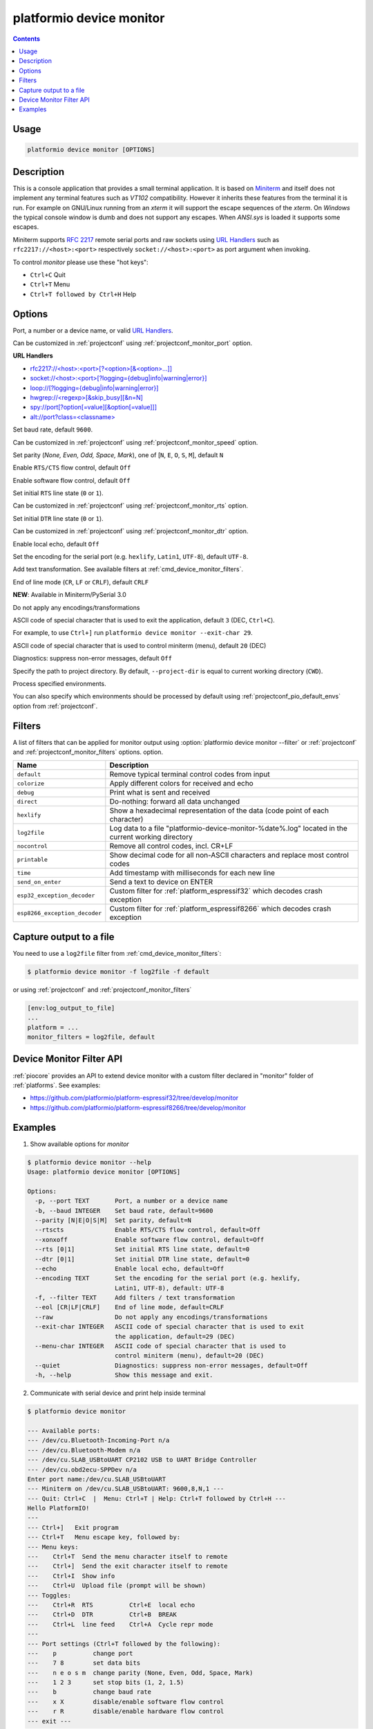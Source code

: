 ..  Copyright (c) 2014-present PlatformIO <contact@platformio.org>
    Licensed under the Apache License, Version 2.0 (the "License");
    you may not use this file except in compliance with the License.
    You may obtain a copy of the License at
       http://www.apache.org/licenses/LICENSE-2.0
    Unless required by applicable law or agreed to in writing, software
    distributed under the License is distributed on an "AS IS" BASIS,
    WITHOUT WARRANTIES OR CONDITIONS OF ANY KIND, either express or implied.
    See the License for the specific language governing permissions and
    limitations under the License.

.. _cmd_device_monitor:

platformio device monitor
=========================

.. contents::

Usage
-----

.. code-block:: bash

    platformio device monitor [OPTIONS]


Description
-----------

This is a console application that provides a small terminal
application. It is based on `Miniterm <https://pythonhosted.org/pyserial/examples.html#miniterm>`_
and itself does not implement any terminal features such
as *VT102* compatibility. However it inherits these features from the terminal
it is run. For example on GNU/Linux running from an *xterm* it will support the
escape sequences of the *xterm*. On *Windows* the typical console window is dumb
and does not support any escapes. When *ANSI.sys* is loaded it supports some
escapes.

Miniterm supports `RFC 2217 <https://tools.ietf.org/html/rfc2217.html>`__
remote serial ports and raw sockets using `URL Handlers <https://pyserial.readthedocs.io/en/latest/url_handlers.html#urls>`__
such as ``rfc2217://<host>:<port>`` respectively ``socket://<host>:<port>``
as port argument when invoking.

To control *monitor* please use these "hot keys":

* ``Ctrl+C`` Quit
* ``Ctrl+T`` Menu
* ``Ctrl+T followed by Ctrl+H`` Help

Options
-------

.. program:: platformio device monitor

.. option::
    -p, --port

Port, a number or a device name, or valid `URL Handlers <https://pyserial.readthedocs.io/en/latest/url_handlers.html#urls>`__.

Can be customized in :ref:`projectconf` using :ref:`projectconf_monitor_port`
option.

**URL Handlers**

* `rfc2217://<host>:<port>[?<option>[&<option>...]] <https://pyserial.readthedocs.io/en/latest/url_handlers.html#rfc2217>`__
* `socket://<host>:<port>[?logging={debug|info|warning|error}] <https://pyserial.readthedocs.io/en/latest/url_handlers.html#socket>`__
* `loop://[?logging={debug|info|warning|error}] <https://pyserial.readthedocs.io/en/latest/url_handlers.html#loop>`__
* `hwgrep://<regexp>[&skip_busy][&n=N] <https://pyserial.readthedocs.io/en/latest/url_handlers.html#hwgrep>`__
* `spy://port[?option[=value][&option[=value]]] <https://pyserial.readthedocs.io/en/latest/url_handlers.html#spy>`__
* `alt://port?class=<classname> <https://pyserial.readthedocs.io/en/latest/url_handlers.html#alt>`__

.. option::
    -b, --baud

Set baud rate, default ``9600``.

Can be customized in :ref:`projectconf` using :ref:`projectconf_monitor_speed`
option.

.. option::
    --parity

Set parity (*None, Even, Odd, Space, Mark*), one of
[``N``, ``E``, ``O``, ``S``, ``M``], default ``N``

.. option::
    --rtscts

Enable ``RTS/CTS`` flow control, default ``Off``

.. option::
    --xonxoff

Enable software flow control, default ``Off``

.. option::
    --rts

Set initial ``RTS`` line state (``0`` or ``1``).

Can be customized in :ref:`projectconf` using :ref:`projectconf_monitor_rts`
option.

.. option::
    --dtr

Set initial ``DTR`` line state (``0`` or ``1``).

Can be customized in :ref:`projectconf` using :ref:`projectconf_monitor_dtr`
option.

.. option::
    --echo

Enable local echo, default ``Off``

.. option::
    --encoding

Set the encoding for the serial port (e.g. ``hexlify``, ``Latin1``, ``UTF-8``),
default ``UTF-8``.

.. option::
    -f, --filter

Add text transformation. See available filters at :ref:`cmd_device_monitor_filters`.

.. option::
    --eol

End of line mode (``CR``, ``LF`` or ``CRLF``), default ``CRLF``

**NEW**: Available in Miniterm/PySerial 3.0

.. option::
    --raw

Do not apply any encodings/transformations

.. option::
    --exit-char

ASCII code of special character that is used to exit the application,
default ``3`` (DEC, ``Ctrl+C``).

For example, to use ``Ctrl+]`` run
``platformio device monitor --exit-char 29``.

.. option::
    --menu-char

ASCII code of special character that is used to control miniterm (menu),
default ``20`` (DEC)

.. option::
    ---quiet

Diagnostics: suppress non-error messages, default ``Off``

.. option::
    -d, --project-dir

Specify the path to project directory. By default, ``--project-dir`` is equal
to current working directory (``CWD``).

.. option::
    -e, --environment

Process specified environments.

You can also specify which environments should be processed by default using
:ref:`projectconf_pio_default_envs` option from :ref:`projectconf`.

.. _cmd_device_monitor_filters:

Filters
-------

A list of filters that can be applied for monitor output using :option:`platformio device monitor --filter` or :ref:`projectconf` and :ref:`projectconf_monitor_filters` options.
option.

.. list-table::
    :header-rows:  1

    * - Name
      - Description
    * - ``default``
      - Remove typical terminal control codes from input
    * - ``colorize``
      - Apply different colors for received and echo
    * - ``debug``
      - Print what is sent and received
    * - ``direct``
      - Do-nothing: forward all data unchanged
    * - ``hexlify``
      - Show a hexadecimal representation of the data (code point of each character)
    * - ``log2file``
      - Log data to a file "platformio-device-monitor-%date%.log" located in the current working directory
    * - ``nocontrol``
      - Remove all control codes, incl. CR+LF
    * - ``printable``
      - Show decimal code for all non-ASCII characters and replace most control codes
    * - ``time``
      - Add timestamp with milliseconds for each new line
    * - ``send_on_enter``
      - Send a text to device on ENTER
    * - ``esp32_exception_decoder``
      - Custom filter for :ref:`platform_espressif32` which decodes crash exception
    * - ``esp8266_exception_decoder``
      - Custom filter for :ref:`platform_espressif8266` which decodes crash exception

Capture output to a file
------------------------

You need to use a ``log2file`` filter from :ref:`cmd_device_monitor_filters`:

.. code-block:: bash

    $ platformio device monitor -f log2file -f default


or using :ref:`projectconf` and :ref:`projectconf_monitor_filters`

.. code-block:: ini

    [env:log_output_to_file]
    ...
    platform = ...
    monitor_filters = log2file, default


Device Monitor Filter API
-------------------------

:ref:`piocore` provides an API to extend device monitor with a custom filter declared
in "monitor" folder of :ref:`platforms`. See examples:

- https://github.com/platformio/platform-espressif32/tree/develop/monitor
- https://github.com/platformio/platform-espressif8266/tree/develop/monitor

Examples
--------

1. Show available options for *monitor*

.. code-block:: bash

    $ platformio device monitor --help
    Usage: platformio device monitor [OPTIONS]

    Options:
      -p, --port TEXT       Port, a number or a device name
      -b, --baud INTEGER    Set baud rate, default=9600
      --parity [N|E|O|S|M]  Set parity, default=N
      --rtscts              Enable RTS/CTS flow control, default=Off
      --xonxoff             Enable software flow control, default=Off
      --rts [0|1]           Set initial RTS line state, default=0
      --dtr [0|1]           Set initial DTR line state, default=0
      --echo                Enable local echo, default=Off
      --encoding TEXT       Set the encoding for the serial port (e.g. hexlify,
                            Latin1, UTF-8), default: UTF-8
      -f, --filter TEXT     Add filters / text transformation
      --eol [CR|LF|CRLF]    End of line mode, default=CRLF
      --raw                 Do not apply any encodings/transformations
      --exit-char INTEGER   ASCII code of special character that is used to exit
                            the application, default=29 (DEC)
      --menu-char INTEGER   ASCII code of special character that is used to
                            control miniterm (menu), default=20 (DEC)
      --quiet               Diagnostics: suppress non-error messages, default=Off
      -h, --help            Show this message and exit.

2. Communicate with serial device and print help inside terminal

.. code-block:: bash

    $ platformio device monitor

    --- Available ports:
    --- /dev/cu.Bluetooth-Incoming-Port n/a
    --- /dev/cu.Bluetooth-Modem n/a
    --- /dev/cu.SLAB_USBtoUART CP2102 USB to UART Bridge Controller
    --- /dev/cu.obd2ecu-SPPDev n/a
    Enter port name:/dev/cu.SLAB_USBtoUART
    --- Miniterm on /dev/cu.SLAB_USBtoUART: 9600,8,N,1 ---
    --- Quit: Ctrl+C  |  Menu: Ctrl+T | Help: Ctrl+T followed by Ctrl+H ---
    Hello PlatformIO!
    ---
    --- Ctrl+]   Exit program
    --- Ctrl+T   Menu escape key, followed by:
    --- Menu keys:
    ---    Ctrl+T  Send the menu character itself to remote
    ---    Ctrl+]  Send the exit character itself to remote
    ---    Ctrl+I  Show info
    ---    Ctrl+U  Upload file (prompt will be shown)
    --- Toggles:
    ---    Ctrl+R  RTS          Ctrl+E  local echo
    ---    Ctrl+D  DTR          Ctrl+B  BREAK
    ---    Ctrl+L  line feed    Ctrl+A  Cycle repr mode
    ---
    --- Port settings (Ctrl+T followed by the following):
    ---    p          change port
    ---    7 8        set data bits
    ---    n e o s m  change parity (None, Even, Odd, Space, Mark)
    ---    1 2 3      set stop bits (1, 2, 1.5)
    ---    b          change baud rate
    ---    x X        disable/enable software flow control
    ---    r R        disable/enable hardware flow control
    --- exit ---
